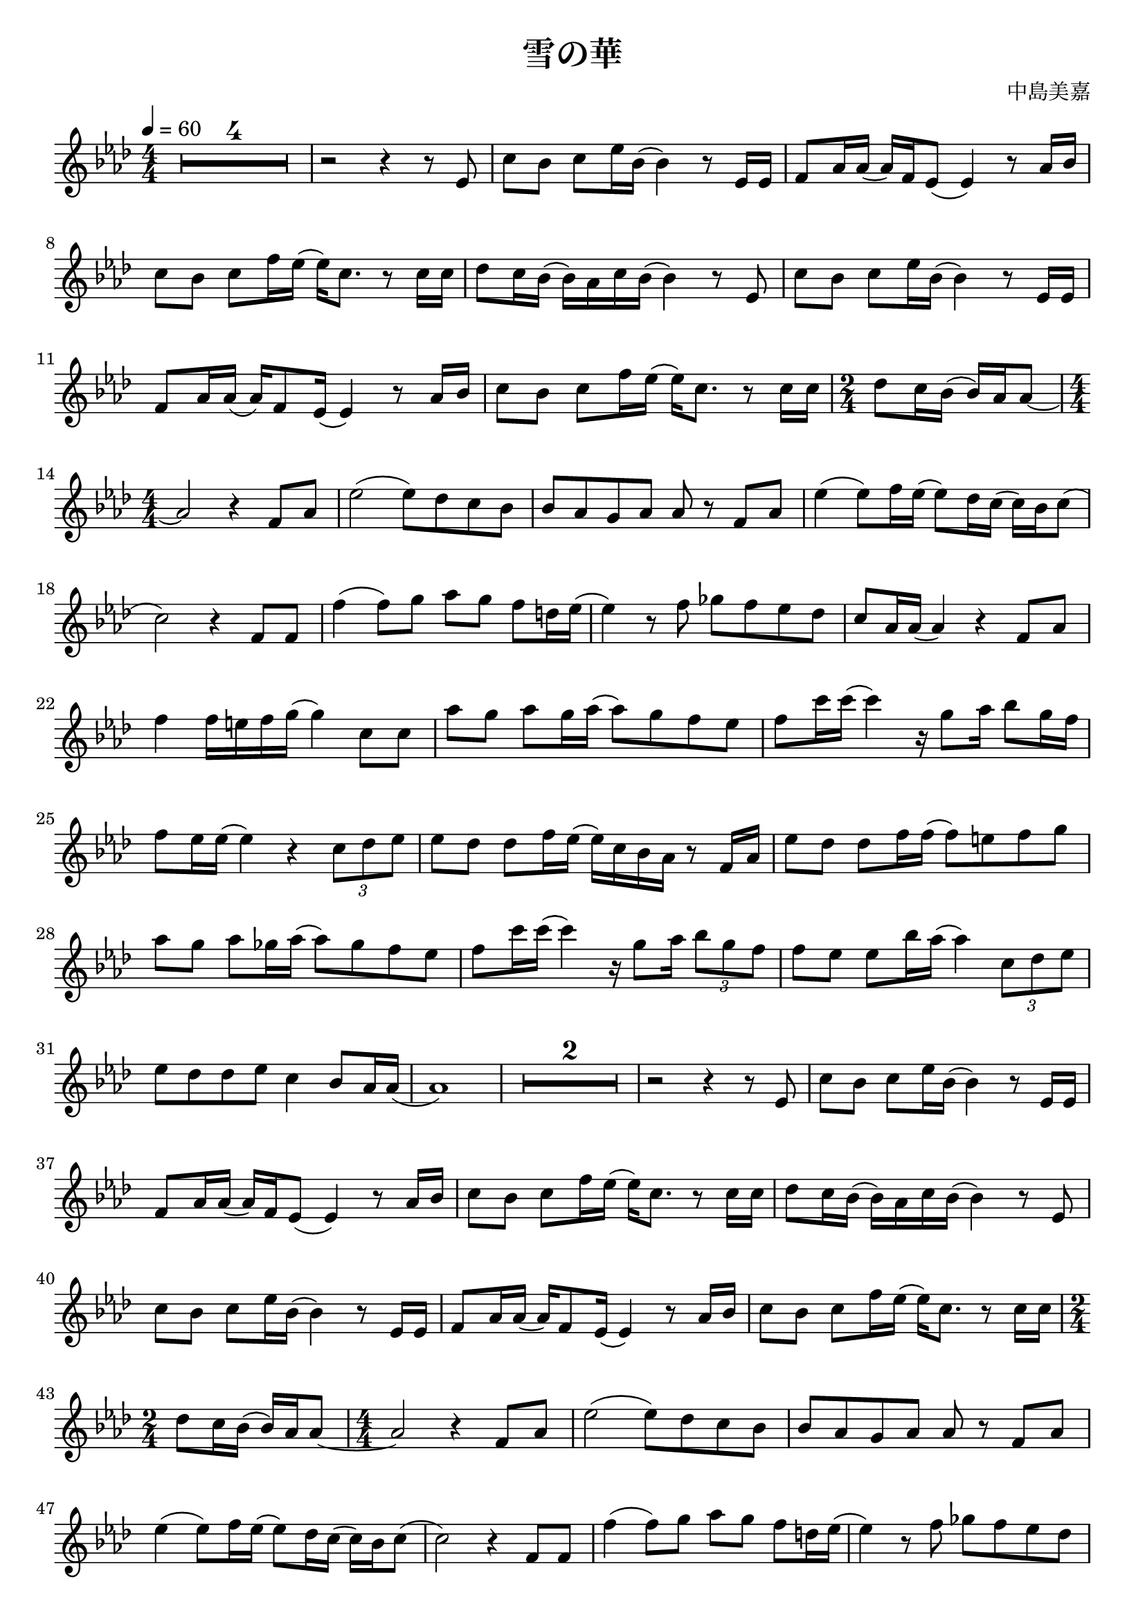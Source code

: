 \version "2.22.1"
\paper{
    #(set-default-paper-size "a4")
}

\header{
    title = "雪の華"
    composer = "中島美嘉"
}
\score {
    \layout {
        indent = 0
        % #(layout-set-staff-size 14)
        \override BendAfter.minimum-length = #2
        \override MultiMeasureRest.expand-limit = #1
        
    }
    \relative {
        \tempo 4 = 60
        \numericTimeSignature
        \time 4/4
        
        \key aes \major
        \compressEmptyMeasures
        R1*4/4*4
        r2 r4 r8 ees'8
        {c' bes} {c ees16 bes} (bes4) r8 {ees,16 ees}
        {f8 aes16 aes} ({aes) f ees8} (ees4) r8 {aes16 bes}
        {c8 bes} {c f16 ees} ({ees) c8.} r8 {c16 c}

        {des8 c16 bes} ({bes) aes c bes} (bes4) r8 ees,8
        {c' bes} {c ees16 bes} (bes4) r8 {ees,16 ees}
        {f8 aes16 aes} ({aes) f8 ees16} (ees4) r8 {aes16 bes}
        {c8 bes} {c f16 ees} ({ees) c8.} r8 {c16 c}
        \time 2/4 {des8 c16 bes} ({bes16) aes aes8} ~

        \time 4/4 aes2 r4 {f8 aes}
        ees'2 ({ees8) des c bes}
        {bes aes g aes} aes8 r8 {f8 aes}
        ees'4 ({ees8) f16 ees} ({ees8) des16 c} ({c) bes c8}
        (c2) r4 {f,8 f}

        f'4 ({f8) g} {aes g} {f d16 ees}
        (ees4) r8 f8 {ges f ees des}
        {c aes16 aes} (aes4) r4 {f8 aes}
        f'4 {f16 e f g} (g4) {c,8 c}
        {aes'8 g} {aes g16 aes} ({aes8) g f ees}

        {f8 c'16 c} (c4) r16 {g8 aes16} {bes8 g16 f}
        {f8 ees16 ees} (ees4) r4 \tuplet 3/2{c8 des ees}
        {ees8 des} {des f16 ees} ({ees) c bes aes} r8 {f16 aes}
        {ees'8 des} {des f16 f} ({f8) e f g}
        {aes g} {aes ges16 aes} ({aes8) ges f ees}

        {f c'16 c} (c4) r16 {g8 aes16} \tuplet 3/2{bes8 g f}
        {f ees} {ees bes'16 aes} (aes4) \tuplet 3/2{c,8 des ees}
        {ees8 des des ees} c4 {bes8 aes16 aes}
        (aes1)
        R1*4/4*2

        r2 r4 r8 ees8
        {c' bes} {c ees16 bes} (bes4) r8 {ees,16 ees}
        {f8 aes16 aes} ({aes) f ees8} (ees4) r8 {aes16 bes}
        {c8 bes} {c f16 ees} ({ees) c8.} r8 {c16 c}
        {des8 c16 bes} ({bes) aes c bes} (bes4) r8 ees,8

        {c' bes} {c ees16 bes} (bes4) r8 {ees,16 ees}
        {f8 aes16 aes} ({aes) f8 ees16} (ees4) r8 {aes16 bes}
        {c8 bes} {c f16 ees} ({ees) c8.} r8 {c16 c}
        \time 2/4 {des8 c16 bes} ({bes16) aes aes8} ~
        \time 4/4 aes2 r4 {f8 aes}


        ees'2 ({ees8) des c bes}
        {bes aes g aes} aes8 r8 {f8 aes}
        ees'4 ({ees8) f16 ees} ({ees8) des16 c} ({c) bes c8}
        (c2) r4 {f,8 f}
        f'4 ({f8) g} {aes g} {f d16 ees}

        (ees4) r8 f8 {ges f ees des}
        {c aes16 aes} (aes4) r4 {f8 aes}
        f'4 {f16 e f g} (g4) {c,8 c}
        {aes'8 g} {aes g16 aes} ({aes8) g f ees}
        {f c'16 c} (c4) r16 {g8 aes16} \tuplet 3/2{bes8 g f}

        {f ees16 ees} (ees4) r4 \tuplet 3/2{c8 des ees}
        {ees8 des} {des f16 ees} ({ees) c bes aes} r8 {f16 aes}
        {ees'8 des} {des f16 f} ({f8) e f g}
        {aes g} {aes ges16 aes} ({aes8) ges f ees}
        {f c'16 c} (c4) r16 {g8 aes16} \tuplet 3/2{bes8 g f}

        {f ees} {ees bes'16 aes} (aes4) \tuplet 3/2{c,8 des ees}
        {ees8 des des ees} c4 {bes8 aes16 aes}
        (aes2) r4 r8 aes8
        {f'8 f} {f aes16 g} ({g8) aes16 bes} ({bes8) g16 ees}
        ({ees8) ees8} {c ees16 f} (f4) r8 c8

        {des c} {aes bes16 des} ({des8) c bes aes}
        {bes aes16 bes} ({bes) ees c8} r4 {aes8 aes}
        {f' f16 f} ({f8) aes} {g aes16 bes} ({bes8) g}
        {ees ees16 bes'} ({bes) g aes8} {aes8} r8 {f8 g}
        {aes aes16 aes} ({aes) g aes8} ({aes) f g aes}

        aes4 ({aes8) bes16 bes} (bes2)
        (bes2) r4 {c,8 c}
        {aes' g} {aes g16 aes} ({aes8) g f ees}
        {f c'16 c} (c4) r16 {g8 aes16} {bes8 g16 f}
        {f8 ees16 ees} (ees4) r4 \tuplet 3/2{c8 des ees}

        {ees8 des} {des f16 ees} ({ees) c bes aes} r8 {f16 aes}
        {ees'8 des} {des f16 f} ({f8) e f g}
        {aes g} {aes ges16 aes} ({aes8) ges f ees}
        {f c'16 c} (c4) r16 {g8 aes16} \tuplet 3/2{bes8 g f}
        {f8 ees16 ees} (ees2) \tuplet 3/2{c8 des ees}

        {ees8 des} {des f16 ees} ({ees) c bes aes} r8 {f16 aes}
        {ees'8 des} {des f16 f} ({f8) e f g}
        {aes g} {aes g16 aes} ({aes8) ges f ees}
        {f c'16 c} (c4) r16 {g8 aes16} \tuplet 3/2{bes8 g f}
        {f ees} {ees bes'16 aes} (aes4) \tuplet 3/2{c,8 des ees}

        {ees8 des} {des f16 ees} ({ees) c bes aes} r8 {f16 aes}
        {ees'8 des} {des f16 ees} ({ees) aes aes8} r8 {aes,16 bes}
        {des8 c} {des ees16 c} (c4) bes
        (bes2) \fermata r4 {aes8 g16 aes}
        (aes1)

        R1*4/4*4 \bar "|."
    }
}
